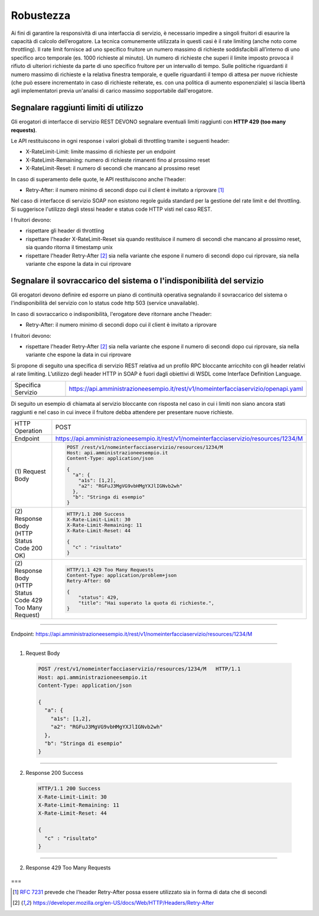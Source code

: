 Robustezza
==========

Ai fini di garantire la responsività di una interfaccia di servizio, è
necessario impedire a singoli fruitori di esaurire la capacità di
calcolo dell’erogatore. La tecnica comunemente utilizzata in questi casi
è il rate limiting (anche noto come throttling). Il rate limit fornisce
ad uno specifico fruitore un numero massimo di richieste soddisfacibili
all’interno di uno specifico arco temporale (es. 1000 richieste al
minuto). Un numero di richieste che superi il limite imposto provoca il
rifiuto di ulteriori richieste da parte di uno specifico fruitore per un
intervallo di tempo. Sulle politiche riguardanti il numero massimo di
richieste e la relativa finestra temporale, e quelle riguardanti il
tempo di attesa per nuove richieste (che può essere incrementato in caso
di richieste reiterate, es. con una politica di aumento esponenziale) si
lascia libertà agli implementatori previa un'analisi di carico massimo
sopportabile dall'erogatore.

Segnalare raggiunti limiti di utilizzo
~~~~~~~~~~~~~~~~~~~~~~~~~~~~~~~~~~~~~~

Gli erogatori di interfacce di servizio REST DEVONO segnalare eventuali
limiti raggiunti con **HTTP 429 (too many requests)**.

Le API restituiscono in ogni response i valori globali di throttling
tramite i seguenti header:

-  X-RateLimit-Limit: limite massimo di richieste per un endpoint

-  X-RateLimit-Remaining: numero di richieste rimanenti fino al prossimo
   reset

-  X-RateLimit-Reset: il numero di secondi che mancano al prossimo reset

In caso di superamento delle quote, le API restituiscono anche l'header:

-  Retry-After: il numero minimo di secondi dopo cui il client è
   invitato a riprovare [1]_

Nel caso di interfacce di servizio SOAP non esistono regole guida
standard per la gestione del rate limit e del throttling. Si suggerisce
l'utilizzo degli stessi header e status code HTTP visti nel caso REST.


I fruitori devono:

-  rispettare gli header di throttling

-  rispettare l'header ​X-RateLimit-Reset sia quando restituisce il
   numero di secondi che mancano al prossimo reset, sia quando ritorna
   il timestamp unix

-  rispettare l'header Retry-After [#Retry-After]_
   sia nella variante che espone il numero di secondi dopo cui
   riprovare, sia nella variante che espone la data in cui riprovare



Segnalare il sovraccarico del sistema o l'indisponibilità del servizio
~~~~~~~~~~~~~~~~~~~~~~~~~~~~~~~~~~~~~~~~~~~~~~~~~~~~~~~~~~~~~~~~~~~~~~

Gli erogatori devono definire ed esporre un piano di continuità
operativa segnalando il sovraccarico del sistema o l'indisponibilità del
servizio con lo status code http​ 503 (service unavailable)​.

In caso di sovraccarico o indisponibilità, l'erogatore deve ritornare
anche l'header:

-  Retry-After​: il numero minimo di secondi dopo cui il client è
   invitato a riprovare

I fruitori devono:

-  rispettare l'header Retry-After [#Retry-After]_
   sia nella variante che espone il numero di secondi dopo cui
   riprovare, sia nella variante che espone la data in cui riprovare


Si propone di seguito una specifica di servizio REST relativa ad un
profilo RPC bloccante arricchito con gli header relativi al rate
limiting. L’utilizzo degli header HTTP in SOAP è fuori dagli obiettivi
di WSDL come Interface Definition Language.

+--------------------+------------------------------------------------------------------------------------+
| Specifica Servizio | https://api.amministrazioneesempio.it/rest/v1/nomeinterfacciaservizio/openapi.yaml |
+--------------------+------------------------------------------------------------------------------------+
| .. literalinclude:: ../media/robustezza.yaml                                                            |
|    :language: yaml                                                                                      |
+---------------------------------------------------------------------------------------------------------+

Di seguito un esempio di chiamata al servizio bloccante con risposta nel
caso in cui i limiti non siano ancora stati raggiunti e nel caso in cui
invece il fruitore debba attendere per presentare nuove richieste.

+------------------------------------------------------------+----------------------------------------------------------------------------------------+
| HTTP Operation                                             | POST                                                                                   |
+------------------------------------------------------------+----------------------------------------------------------------------------------------+
| Endpoint                                                   | https://api.amministrazioneesempio.it/rest/v1/nomeinterfacciaservizio/resources/1234/M |
+------------------------------------------------------------+----------------------------------------------------------------------------------------+
| \(1) Request Body                                          |                                                                                        |
|                                                            | .. code-block:: http                                                                   |
|                                                            |                                                                                        |
|                                                            |    POST /rest/v1/nomeinterfacciaservizio/resources/1234/M                              |
|                                                            |    Host: api.amministrazioneesempio.it                                                 |
|                                                            |    Content-Type: application/json                                                      |
|                                                            |                                                                                        |
|                                                            |    {                                                                                   |
|                                                            |      "a": {                                                                            |
|                                                            |        "a1s": [1,2],                                                                   |
|                                                            |        "a2": "RGFuJ3MgVG9vbHMgYXJlIGNvb2wh"                                            |
|                                                            |      },                                                                                |
|                                                            |      "b": "Stringa di esempio"                                                         |
|                                                            |    }                                                                                   |
+------------------------------------------------------------+----------------------------------------------------------------------------------------+
| \(2) Response Body (HTTP Status Code 200 OK)               |                                                                                        |
|                                                            | .. code-block:: http                                                                   |
|                                                            |                                                                                        |
|                                                            |    HTTP/1.1 200 Success                                                                |
|                                                            |    X-Rate-Limit-Limit: 30                                                              |
|                                                            |    X-Rate-Limit-Remaining: 11                                                          |
|                                                            |    X-Rate-Limit-Reset: 44                                                              |
|                                                            |                                                                                        |
|                                                            |    {                                                                                   |
|                                                            |      "c" : "risultato"                                                                 |
|                                                            |    }                                                                                   |
+------------------------------------------------------------+----------------------------------------------------------------------------------------+
| \(2) Response Body (HTTP Status Code 429 Too Many Request) |                                                                                        |
|                                                            | .. code-block:: http                                                                   |
|                                                            |                                                                                        |
|                                                            |    HTTP/1.1 429 Too Many Requests                                                      |
|                                                            |    Content-Type: application/problem+json                                              |
|                                                            |    Retry-After: 60                                                                     |
|                                                            |                                                                                        |
|                                                            |    {                                                                                   |
|                                                            |        "status": 429,                                                                  |
|                                                            |        "title": "Hai superato la quota di richieste.",                                 |
|                                                            |    }                                                                                   |
+------------------------------------------------------------+----------------------------------------------------------------------------------------+


====

Endpoint: https://api.amministrazioneesempio.it/rest/v1/nomeinterfacciaservizio/resources/1234/M

----

1. Request Body

 .. code-block:: http

    POST /rest/v1/nomeinterfacciaservizio/resources/1234/M   HTTP/1.1
    Host: api.amministrazioneesempio.it
    Content-Type: application/json

    {
      "a": {
        "a1s": [1,2],
        "a2": "RGFuJ3MgVG9vbHMgYXJlIGNvb2wh"
      },
      "b": "Stringa di esempio"
    }

----

2. Response 200 Success

 .. code-block:: http

    HTTP/1.1 200 Success
    X-Rate-Limit-Limit: 30
    X-Rate-Limit-Remaining: 11
    X-Rate-Limit-Reset: 44

    {
      "c" : "risultato"
    }

----

2. Response 429 Too Many Requests


 .. literalinclude:: ../media/problem-429.http
    :emphasize-lines: 3
    :language: http


===



.. [1]
   :RFC:`7231` prevede che l'header Retry-After possa essere utilizzato sia
   in forma di data che di secondi

.. [#Retry-After]
   https://developer.mozilla.org/en-US/docs/Web/HTTP/Headers/Retry-After
